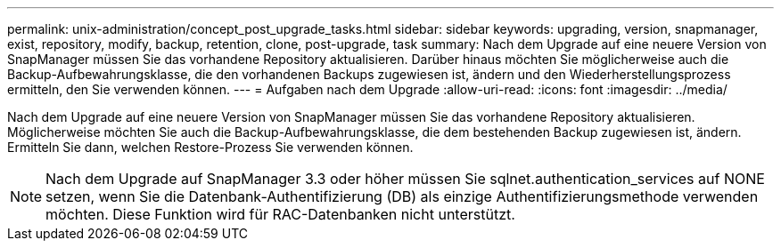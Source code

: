 ---
permalink: unix-administration/concept_post_upgrade_tasks.html 
sidebar: sidebar 
keywords: upgrading, version, snapmanager, exist, repository, modify, backup, retention, clone, post-upgrade, task 
summary: Nach dem Upgrade auf eine neuere Version von SnapManager müssen Sie das vorhandene Repository aktualisieren. Darüber hinaus möchten Sie möglicherweise auch die Backup-Aufbewahrungsklasse, die den vorhandenen Backups zugewiesen ist, ändern und den Wiederherstellungsprozess ermitteln, den Sie verwenden können. 
---
= Aufgaben nach dem Upgrade
:allow-uri-read: 
:icons: font
:imagesdir: ../media/


[role="lead"]
Nach dem Upgrade auf eine neuere Version von SnapManager müssen Sie das vorhandene Repository aktualisieren. Möglicherweise möchten Sie auch die Backup-Aufbewahrungsklasse, die dem bestehenden Backup zugewiesen ist, ändern. Ermitteln Sie dann, welchen Restore-Prozess Sie verwenden können.


NOTE: Nach dem Upgrade auf SnapManager 3.3 oder höher müssen Sie sqlnet.authentication_services auf NONE setzen, wenn Sie die Datenbank-Authentifizierung (DB) als einzige Authentifizierungsmethode verwenden möchten. Diese Funktion wird für RAC-Datenbanken nicht unterstützt.
